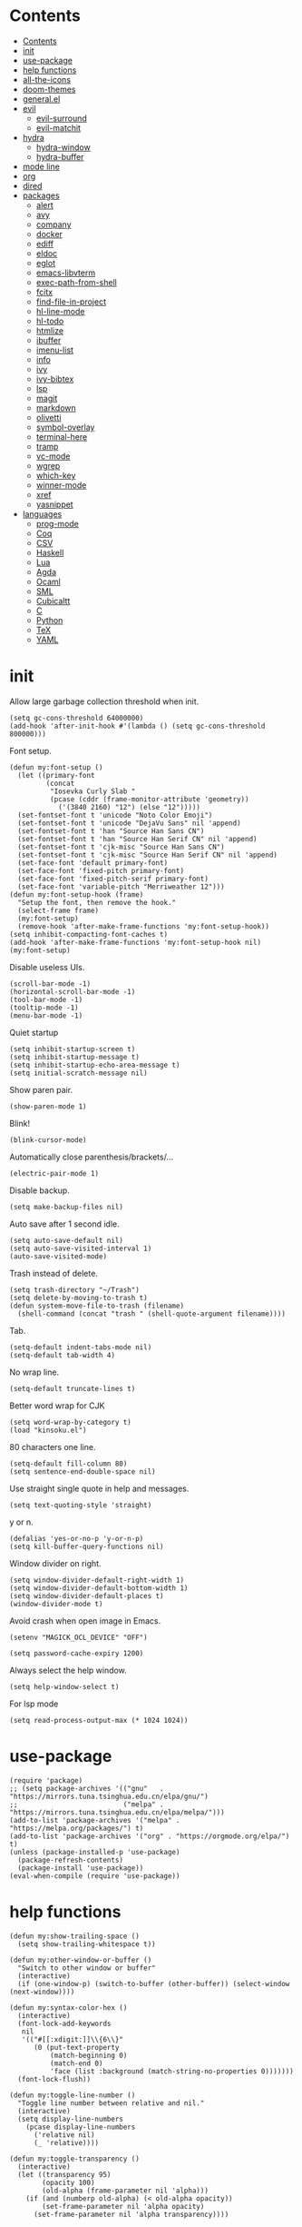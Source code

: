 # -*- org-babel-use-quick-and-dirty-noweb-expansion: t; -*-
#+PROPERTY: header-args:elisp :tangle config.el :results output silent
* Contents
:PROPERTIES:
:TOC:      :include all
:END:

:CONTENTS:
- [[#contents][Contents]]
- [[#init][init]]
- [[#use-package][use-package]]
- [[#help-functions][help functions]]
- [[#all-the-icons][all-the-icons]]
- [[#doom-themes][doom-themes]]
- [[#generalel][general.el]]
- [[#evil][evil]]
  - [[#evil-surround][evil-surround]]
  - [[#evil-matchit][evil-matchit]]
- [[#hydra][hydra]]
  - [[#hydra-window][hydra-window]]
  - [[#hydra-buffer][hydra-buffer]]
- [[#mode-line][mode line]]
- [[#org][org]]
- [[#dired][dired]]
- [[#packages][packages]]
  - [[#alert][alert]]
  - [[#avy][avy]]
  - [[#company][company]]
  - [[#docker][docker]]
  - [[#ediff][ediff]]
  - [[#eldoc][eldoc]]
  - [[#eglot][eglot]]
  - [[#emacs-libvterm][emacs-libvterm]]
  - [[#exec-path-from-shell][exec-path-from-shell]]
  - [[#fcitx][fcitx]]
  - [[#find-file-in-project][find-file-in-project]]
  - [[#hl-line-mode][hl-line-mode]]
  - [[#hl-todo][hl-todo]]
  - [[#htmlize][htmlize]]
  - [[#ibuffer][ibuffer]]
  - [[#imenu-list][imenu-list]]
  - [[#info][info]]
  - [[#ivy][ivy]]
  - [[#ivy-bibtex][ivy-bibtex]]
  - [[#lsp][lsp]]
  - [[#magit][magit]]
  - [[#markdown][markdown]]
  - [[#olivetti][olivetti]]
  - [[#symbol-overlay][symbol-overlay]]
  - [[#terminal-here][terminal-here]]
  - [[#tramp][tramp]]
  - [[#vc-mode][vc-mode]]
  - [[#wgrep][wgrep]]
  - [[#which-key][which-key]]
  - [[#winner-mode][winner-mode]]
  - [[#xref][xref]]
  - [[#yasnippet][yasnippet]]
- [[#languages][languages]]
  - [[#prog-mode][prog-mode]]
  - [[#coq][Coq]]
  - [[#csv][CSV]]
  - [[#haskell][Haskell]]
  - [[#lua][Lua]]
  - [[#agda][Agda]]
  - [[#ocaml][Ocaml]]
  - [[#sml][SML]]
  - [[#cubicaltt][Cubicaltt]]
  - [[#c][C]]
  - [[#python][Python]]
  - [[#tex][TeX]]
  - [[#yaml][YAML]]
:END:
* init
  Allow large garbage collection threshold when init.
  #+BEGIN_SRC elisp
    (setq gc-cons-threshold 64000000)
    (add-hook 'after-init-hook #'(lambda () (setq gc-cons-threshold 800000)))
  #+END_SRC

  Font setup.
  #+BEGIN_SRC elisp
    (defun my:font-setup ()
      (let ((primary-font
             (concat
              "Iosevka Curly Slab "
              (pcase (cddr (frame-monitor-attribute 'geometry))
                ('(3840 2160) "12") (else "12")))))
      (set-fontset-font t 'unicode "Noto Color Emoji")
      (set-fontset-font t 'unicode "DejaVu Sans" nil 'append)
      (set-fontset-font t 'han "Source Han Sans CN")
      (set-fontset-font t 'han "Source Han Serif CN" nil 'append)
      (set-fontset-font t 'cjk-misc "Source Han Sans CN")
      (set-fontset-font t 'cjk-misc "Source Han Serif CN" nil 'append)
      (set-face-font 'default primary-font)
      (set-face-font 'fixed-pitch primary-font)
      (set-face-font 'fixed-pitch-serif primary-font)
      (set-face-font 'variable-pitch "Merriweather 12")))
    (defun my:font-setup-hook (frame)
      "Setup the font, then remove the hook."
      (select-frame frame)
      (my:font-setup)
      (remove-hook 'after-make-frame-functions 'my:font-setup-hook))
    (setq inhibit-compacting-font-caches t)
    (add-hook 'after-make-frame-functions 'my:font-setup-hook nil)
    (my:font-setup)
  #+END_SRC

  Disable useless UIs.
  #+BEGIN_SRC elisp
    (scroll-bar-mode -1)
    (horizontal-scroll-bar-mode -1)
    (tool-bar-mode -1)
    (tooltip-mode -1)
    (menu-bar-mode -1)
  #+END_SRC

  Quiet startup
  #+BEGIN_SRC elisp
    (setq inhibit-startup-screen t)
    (setq inhibit-startup-message t)
    (setq inhibit-startup-echo-area-message t)
    (setq initial-scratch-message nil)
  #+END_SRC

  Show paren pair.
  #+BEGIN_SRC elisp
    (show-paren-mode 1)
  #+END_SRC

Blink!
#+BEGIN_SRC elisp
  (blink-cursor-mode)
#+END_SRC

  Automatically close parenthesis/brackets/...
  #+BEGIN_SRC elisp
    (electric-pair-mode 1)
  #+END_SRC

  Disable backup.
  #+BEGIN_SRC elisp
    (setq make-backup-files nil)
  #+END_SRC

  Auto save after 1 second idle.
  #+BEGIN_SRC elisp
    (setq auto-save-default nil)
    (setq auto-save-visited-interval 1)
    (auto-save-visited-mode)
  #+END_SRC

  Trash instead of delete.
  #+BEGIN_SRC elisp
    (setq trash-directory "~/Trash")
    (setq delete-by-moving-to-trash t)
    (defun system-move-file-to-trash (filename)
      (shell-command (concat "trash " (shell-quote-argument filename))))
  #+END_SRC

  Tab.
  #+BEGIN_SRC elisp
    (setq-default indent-tabs-mode nil)
    (setq-default tab-width 4)
  #+END_SRC

  No wrap line.
  #+BEGIN_SRC elisp
    (setq-default truncate-lines t)
  #+END_SRC

Better word wrap for CJK
#+BEGIN_SRC elisp
  (setq word-wrap-by-category t)
  (load "kinsoku.el")
#+END_SRC

  80 characters one line.
  #+BEGIN_SRC elisp
    (setq-default fill-column 80)
    (setq sentence-end-double-space nil)
  #+END_SRC

  Use straight single quote in help and messages.
  #+BEGIN_SRC elisp
    (setq text-quoting-style 'straight)
  #+END_SRC

  y or n.
  #+BEGIN_SRC elisp
    (defalias 'yes-or-no-p 'y-or-n-p)
    (setq kill-buffer-query-functions nil)
  #+END_SRC

  Window divider on right.
  #+BEGIN_SRC elisp
    (setq window-divider-default-right-width 1)
    (setq window-divider-default-bottom-width 1)
    (setq window-divider-default-places t)
    (window-divider-mode t)
  #+END_SRC

  Avoid crash when open image in Emacs.
  #+BEGIN_SRC elisp
    (setenv "MAGICK_OCL_DEVICE" "OFF")
  #+END_SRC

  #+BEGIN_SRC elisp
    (setq password-cache-expiry 1200)
  #+END_SRC

  Always select the help window.
  #+BEGIN_SRC elisp
    (setq help-window-select t)
  #+END_SRC

For lsp mode
#+BEGIN_SRC elisp
  (setq read-process-output-max (* 1024 1024))
#+END_SRC

* use-package
  #+BEGIN_SRC elisp
    (require 'package)
    ;; (setq package-archives '(("gnu"   . "https://mirrors.tuna.tsinghua.edu.cn/elpa/gnu/")
    ;;                          ("melpa" . "https://mirrors.tuna.tsinghua.edu.cn/elpa/melpa/")))
    (add-to-list 'package-archives '("melpa" . "https://melpa.org/packages/") t)
    (add-to-list 'package-archives '("org" . "https://orgmode.org/elpa/") t)
    (unless (package-installed-p 'use-package)
      (package-refresh-contents)
      (package-install 'use-package))
    (eval-when-compile (require 'use-package))
  #+END_SRC

* help functions
  #+BEGIN_SRC elisp
    (defun my:show-trailing-space ()
      (setq show-trailing-whitespace t))
  #+END_SRC

  #+BEGIN_SRC elisp
    (defun my:other-window-or-buffer ()
      "Switch to other window or buffer"
      (interactive)
      (if (one-window-p) (switch-to-buffer (other-buffer)) (select-window (next-window))))

    (defun my:syntax-color-hex ()
      (interactive)
      (font-lock-add-keywords
       nil
       '(("#[[:xdigit:]]\\{6\\}"
          (0 (put-text-property
              (match-beginning 0)
              (match-end 0)
              'face (list :background (match-string-no-properties 0)))))))
      (font-lock-flush))

    (defun my:toggle-line-number ()
      "Toggle line number between relative and nil."
      (interactive)
      (setq display-line-numbers
        (pcase display-line-numbers
          ('relative nil)
          (_ 'relative))))
  #+END_SRC

  #+BEGIN_SRC elisp
    (defun my:toggle-transparency ()
      (interactive)
      (let ((transparency 95)
            (opacity 100)
            (old-alpha (frame-parameter nil 'alpha)))
        (if (and (numberp old-alpha) (< old-alpha opacity))
            (set-frame-parameter nil 'alpha opacity)
          (set-frame-parameter nil 'alpha transparency))))
  #+END_SRC

* all-the-icons
  #+BEGIN_SRC elisp
    (use-package all-the-icons
      :ensure t
      :config
      (add-to-list 'all-the-icons-mode-icon-alist
                   '(latex-mode all-the-icons-fileicon "tex" :face all-the-icons-lred))
      (add-to-list 'all-the-icons-icon-alist
                   '("\\.v" all-the-icons-fileicon "coq" :face all-the-icons-red))
      (add-to-list 'all-the-icons-mode-icon-alist
                   '(coq-mode all-the-icons-fileicon "coq" :face all-the-icons-red)))
  #+END_SRC

* doom-themes
#+BEGIN_SRC elisp
  (use-package doom-themes
    :ensure t
    :config
    (setq doom-themes-enable-bold t)
    (setq doom-themes-enable-italic t)
    (load-theme 'doom-acario-light t)
    (doom-themes-org-config)
    (doom-themes-set-faces nil
      '(org-level-1 :inherit 'default)
      '(org-level-2 :inherit 'default)
      '(org-level-3 :inherit 'default)
      '(org-level-4 :inherit 'default)
      '(org-level-5 :inherit 'default)
      '(org-level-6 :inherit 'default)
      '(org-level-7 :inherit 'default)
      '(org-level-8 :inherit 'default))
    )
#+END_SRC

#+BEGIN_SRC elisp :tangle no
  (use-package modus-operandi-theme
    :init
    ;; NOTE: Everything is disabled by default.
    (setq modus-operandi-theme-slanted-constructs t
          modus-operandi-theme-bold-constructs t
          modus-operandi-theme-fringes nil ; {nil,'subtle,'intense}
          modus-operandi-theme-3d-modeline nil
          modus-operandi-theme-faint-syntax nil
          modus-operandi-theme-intense-hl-line nil
          modus-operandi-theme-intense-paren-match t
          modus-operandi-theme-prompts 'subtle ; {nil,'subtle,'intense}
          modus-operandi-theme-completions 'moderate ; {nil,'moderate,'opinionated}
          modus-operandi-theme-diffs nil ; {nil,'desaturated,'fg-only}
          modus-operandi-theme-org-blocks 'greyscale ; {nil,'greyscale,'rainbow}
          modus-operandi-theme-variable-pitch-headings t
          modus-operandi-theme-rainbow-headings nil
          modus-operandi-theme-section-headings nil
          modus-operandi-theme-scale-headings nil
          modus-operandi-theme-scale-1 1.05
          modus-operandi-theme-scale-2 1.1
          modus-operandi-theme-scale-3 1.15
          modus-operandi-theme-scale-4 1.2
          modus-operandi-theme-scale-5 1.3)
    :config
    (load-theme 'modus-operandi t))
#+END_SRC

* general.el
  #+BEGIN_SRC elisp :noweb no-export
    (use-package general
      :ensure t
      :config
      (general-evil-setup)
      (general-def
        "C-=" 'text-scale-increase
        "M-p" 'my:other-window-or-buffer
        "M-o" 'delete-other-windows
        "M-m" 'ivy-switch-buffer
        "M-x" 'counsel-M-x
        "C--" 'text-scale-decrease)
      (general-def 'normal help-mode-map
        "q" 'quit-window))
  #+END_SRC

Use comma as the global leader key.
#+BEGIN_SRC elisp
  (general-def
    '(motion normal insert emacs)
    :prefix ","
    :global-prefix "M-,"
    "f" 'counsel-find-file
    "s" 'swiper
    "d" 'dired
    "r" 'counsel-rg
    "k" 'kill-buffer
    "i" 'ibuffer
    "b" 'ivy-bibtex
    "g" 'magit-status
    "a" 'org-agenda
    "[" 'window-toggle-side-windows
    "e" 'eshell
    "v" 'vterm
    "t" 'terminal-here-launch
    "l" 'org-store-link
    "c" 'org-capture
    "n" '(nil :wk "narrow")
    "n s" 'org-narrow-to-subtree
    "n n" 'narrow-to-region
    "n w" 'widen
    "q" 'save-buffers-kill-terminal
    "Q" 'save-buffers-kill-emacs
    "w" 'hydra-window/body
    "B" 'hydra-buffer/body)
#+END_SRC

Use semicolon as the major mode leader key.
#+BEGIN_SRC elisp
  (general-create-definer major-def
    :states '(motion normal insert emacs)
    :prefix ";"
    :global-prefix "M-;")
#+END_SRC

Use Esc to quit minibuffer, which is previously C-g.
#+BEGIN_SRC elisp
  (general-def '(minibuffer-local-map
                 minibuffer-local-ns-map
                 minibuffer-local-completion-map
                 minibuffer-local-must-match-map
                 minibuffer-local-isearch-map
                 ivy-minibuffer-map)
    [escape] 'minibuffer-keyboard-quit)
#+END_SRC

  #+BEGIN_SRC elisp
    (general-def 'override
      "C-/" 'comment-dwim
      "M-;" nil)
  #+END_SRC

  Find references using xref.
  #+BEGIN_SRC elisp
    (general-nmap
      "g d" 'xref-find-definitions
      "g r" 'xref-find-references
      "g i" 'counsel-imenu)
  #+END_SRC

  Use space as the leader key for those keybindings which are useful only in normal mode.
  #+BEGIN_SRC elisp
    (general-mmap
      :prefix "SPC"
      "" nil
      "a" 'align
      "t l" 'my:toggle-line-number
      "t t" 'my:toggle-transparency
      "t m" 'hide-mode-line-mode
      "s" 'symbol-overlay-put
      "o" 'olivetti-mode
      "f" 'avy-goto-char-2
      "w" 'avy-goto-word-1
      "l" 'avy-goto-line)
  #+END_SRC

* evil
#+BEGIN_SRC elisp
  (use-package evil
    :ensure t
    :init
    (setq evil-want-abbrev-expand-on-insert-exit nil)
    (setq evil-disable-insert-state-bindings t)
    (setq evil-respect-visual-line-mode t)
    :config
    (evil-mode 1)
    (evil-set-initial-state 'ivy-occur-mode 'emacs)
    (evil-set-initial-state 'org-capture-mode 'insert)
    (evil-set-initial-state 'vterm-mode 'insert)
    (evil-set-initial-state 'wdired-mode 'normal))
#+END_SRC

#+BEGIN_SRC elisp
  (general-def 'motion ";" nil "," nil)
  (general-def 'normal
    "x" nil
    "X" nil
    "s" nil
    "S" nil
    "u" 'undo-only
    "U" 'undo
    "C-r" 'undo-redo)
  (general-def 'motion
    :prefix "x"
    "l" 'evil-avy-goto-line
    "f" 'evil-avy-goto-char-in-line
    "c" 'evil-avy-goto-char-2
    "w" 'evil-avy-goto-word-1)
#+END_SRC

** evil-surround
#+BEGIN_SRC elisp
  (use-package evil-surround
    :ensure t
    :after evil
    :defer 2
    :config
    (global-evil-surround-mode 1))
#+END_SRC

** evil-matchit
#+BEGIN_SRC elisp
  (use-package evil-matchit
    :ensure t
    :after evil
    :defer 2
    :config
    (global-evil-matchit-mode 1))
#+END_SRC

* hydra
  #+BEGIN_SRC elisp :noweb no-export
    (use-package hydra
      :ensure t
      :config
      ;; (setq hydra-hint-display-type 'posframe)
      (setq hydra-posframe-show-params
            '(:internal-border-width 10
              :background-color "#f0e9d7"
              :poshandler posframe-poshandler-frame-top-center)))
  #+END_SRC

** hydra-window
   #+BEGIN_SRC elisp
     (defhydra hydra-window
       (:color pink :hint nil)
       (concat
        "            "
        (all-the-icons-material "apps" :height 2 :v-adjust -0.3)
        " Window Management"
        "

     ^Move^         ^Swap^         ^Size^         ^Action^
     ─────────────────────────
     _j_: down      _H_: left      _+_: + h       _s_: split
     _k_: up        _L_: right     _-_: - h       _v_: vsplit
     _h_: left      _J_: bottom    _>_: + w       _d_: delete
     _l_: right     _K_: top       _<_: - w       _o_: only
     _n_: next

     ")
       ("j" evil-window-down)
       ("k" evil-window-up)
       ("h" evil-window-left)
       ("l" evil-window-right)
       ("n" evil-window-next :color blue)
       ("H" evil-window-move-far-left)
       ("L" evil-window-move-far-right)
       ("J" evil-window-move-very-bottom)
       ("K" evil-window-move-very-top)
       ("+" evil-window-increase-height)
       ("-" evil-window-decrease-height)
       (">" evil-window-increase-width)
       ("<" evil-window-decrease-width)
       ("s" evil-window-split)
       ("v" evil-window-vsplit)
       ("d" evil-window-delete :color blue)
       ("o" delete-other-windows :color blue)
       ("q" nil :color blue)
       ("<escape>" nil :color blue))
   #+END_SRC

** hydra-buffer
   #+BEGIN_SRC elisp
     (defhydra hydra-buffer
       (:color teal :hint nil)
       (concat
        (all-the-icons-faicon "clone" :height 2 :v-adjust -0.2)
        " Buffer"
        "

     ^Action^
     ─────
     _j_: next
     _k_: previous
     _d_: delete
     _b_: switch

     ")
       ("j" evil-next-buffer :color red)
       ("k" evil-prev-buffer :color red)
       ("d" evil-delete-buffer)
       ("b" ivy-switch-buffer)
       ("q" nil)
       ("<escape>" nil))
   #+END_SRC

* mode line
  #+BEGIN_SRC elisp
    (use-package doom-modeline
      :ensure t
      :disabled t
      :hook (after-init . doom-modeline-mode)
      :config
      (setq doom-modeline-icon t))
    (setq-default mode-line-format nil)
  #+END_SRC

* org
#+BEGIN_SRC elisp :noweb no-export
  (use-package org
    :ensure org-plus-contrib
    :defer 4
    :hook
    (org-mode . my:show-trailing-space)
    (org-babel-after-execute . org-redisplay-inline-images)
    :config
    (use-package org-mouse)
    <<org-kill-temp-fontify-buffer>>
    (setcdr (assoc "\\.pdf\\'" org-file-apps) "zathura %s")
    (setq org-adapt-indentation nil)
    (setq org-startup-indented t)
    (setq org-startup-truncated t)
    (setq org-format-latex-options (plist-put org-format-latex-options :scale 1.4))
    (setq org-latex-pdf-process '("latexmk -f -pdf -outdir=%o %f"))
    (setq org-footnote-section nil))
#+END_SRC

Kill temporary buffers created by ~org-src-font-lock-fontify-block~.
#+NAME: org-kill-temp-fontify-buffer
#+BEGIN_SRC elisp :tangle no
  (defun kill-org-src-buffers (&rest args)
    "Kill temporary buffers created by org-src-font-lock-fontify-block."
    (dolist (b (buffer-list))
      (let ((bufname (buffer-name b)))
        (if (string-match-p (regexp-quote "org-src-fontification") bufname)
            (kill-buffer b)))))
  (advice-add 'org-src-font-lock-fontify-block :after #'kill-org-src-buffers)
#+END_SRC

org-id
#+BEGIN_SRC elisp
  (use-package org-id
    :config
    (setq org-id-link-to-org-use-id 'create-if-interactive))
#+END_SRC

org-checklist
#+BEGIN_SRC elisp
  (use-package org-checklist
    :after org)
#+END_SRC

org-maketoc
#+BEGIN_SRC elisp
  (use-package org-make-toc
    :ensure t
    :after org
    :commands (org-make-toc))
#+END_SRC

keybindings
#+BEGIN_SRC elisp
  (general-nmap org-mode-map
    "gh" 'outline-up-heading
    "gj" 'org-forward-heading-same-level
    "gk" 'org-backward-heading-same-level
    "gl" 'outline-next-visible-heading
    "gt" 'counsel-org-goto
    "<" 'org-metaleft
    ">" 'org-metaright
    "t" 'org-todo)
  (general-def org-mode-map
    "M-h" 'org-metaleft
    "M-j" 'org-metadown
    "M-k" 'org-metaup
    "M-l" 'org-metaright
    "M-H" 'org-shiftmetaleft
    "M-J" 'org-shiftmetadown
    "M-K" 'org-shiftmetaup
    "M-L" 'org-shiftmetaright)
#+END_SRC

#+BEGIN_SRC elisp
  (major-def org-mode-map
    "t" 'org-time-stamp
    "l" 'org-insert-link
    "i" 'org-toggle-inline-images
    "x" 'org-toggle-latex-fragment
    "o" 'org-open-at-point
    ";" 'org-ctrl-c-ctrl-c)
#+END_SRC
* dired
#+BEGIN_SRC elisp :noweb no-export
  (use-package dired
    :commands dired
    :hook ((dired-mode . dired-omit-mode)
           (dired-mode . dired-hide-details-mode))
    :config
    (setq dired-dwim-target t)
    (setq dired-recursive-copies 'always)
    (setq dired-recursive-deletes 'always)
    (setq dired-listing-switches "-alhvG --group-directories-first")
    (setq dired-isearch-filenames 'dwim)
    <<dired-kbd>>
    (use-package dired-open
      :ensure t
      :config
      (setq dired-open-extensions
            '(("pdf" . "zathura")
              ("html" . "firefox")
              ("mp4" . "mpv")
              ("png" . "feh")
              ("jpg" . "feh")))))
#+END_SRC

#+BEGIN_SRC elisp :tangle no
  (use-package all-the-icons-dired
    :after dired
    :hook (dired-mode . all-the-icons-dired-mode))
#+END_SRC

Keybindings
#+NAME: dired-kbd
#+BEGIN_SRC elisp :tangle no
  (general-def dired-mode-map
    "g" nil)
  (general-def 'normal dired-mode-map
    "/" 'dired-goto-file
    "+" 'dired-create-directory
    "c" 'dired-do-rename
    "d" 'dired-flag-file-deletion
    "e" 'ediff
    "f" 'dired-mark
    "h" 'dired-up-directory
    "i" 'dired-toggle-read-only
    "j" 'dired-next-line
    "k" 'dired-previous-line
    "l" 'dired-open-file
    "m" nil
    "m ." 'dired-mark-extension
    "m d" 'dired-mark-directories
    "m r" 'dired-mark-files-containing-regexp
    "m t" 'dired-toggle-marks
    "m k" 'dired-do-kill-lines
    "n" 'dired-narrow-regexp
    "p" 'dired-do-copy
    "q" 'quit-window
    "r" 'revert-buffer
    "s" 'dired-sort-toggle-or-edit
    "t" 'terminal-here-launch
    "u" 'dired-unmark
    "U" 'dired-unmark-all-marks
    "v o" 'dired-omit-mode
    "v d" 'dired-hide-details-mode
    "v i" 'all-the-icons-dired-mode
    "x" 'dired-do-flagged-delete
    "z" 'dired-do-compress)
#+END_SRC

* packages
** alert
   #+BEGIN_SRC elisp
     (use-package alert
       :commands alert
       :ensure t
       :config
       (setq alert-default-style 'libnotify))
   #+END_SRC

** avy
#+BEGIN_SRC elisp
  (use-package avy
    :ensure t)
#+END_SRC

** company
   #+BEGIN_SRC elisp
     (use-package company
       :ensure t
       :hook (prog-mode . company-mode)
       :config
       (setq company-minimum-prefix-length 2)
       (setq company-idle-delay 0)
       (use-package company-posframe
         :ensure t
         :disabled t
         :config
         (company-posframe-mode 1)))
   #+END_SRC

** docker
   #+BEGIN_SRC elisp
     (use-package dockerfile-mode
       :ensure t
       :mode "Dockerfile\\'")

     (use-package docker-tramp
       :ensure t)
   #+END_SRC

** ediff
   #+BEGIN_SRC elisp
     (use-package ediff
       :defer
       :config
       (setq ediff-split-window-function 'split-window-horizontally)
       (setq ediff-window-setup-function 'ediff-setup-windows-plain))
   #+END_SRC

** eldoc
#+BEGIN_SRC elisp
  (use-package eldoc
    :config
    (setq eldoc-idle-delay 0))
#+END_SRC

** eglot
#+BEGIN_SRC elisp
  (use-package eglot
    :ensure t
    :defer t
    :config
    (major-def eglot-mode-map
      "e" '(nil :wk "eglot")
      "e a" 'eglot-code-actions
      "e c" 'eglot-reconnect
      "e f" 'eglot-format
      "e q" 'eglot-shutdown
      "e r" 'eglot-rename)
    (general-nmap eglot-mode-map
      "K" 'eglot-help-at-point))
#+END_SRC

** emacs-libvterm
#+BEGIN_SRC elisp
  (defun evil-collection-vterm-escape-stay ()
    "Go back to normal state but don't move cursor backwards.
  Moving cursor backwards is the default vim behavior but
  it is not appropriate in some cases like terminals."
    (setq-local evil-move-cursor-back nil))
  (use-package vterm
    :ensure t
    :hook (vterm-mode . evil-collection-vterm-escape-stay))
#+END_SRC

** exec-path-from-shell
   #+BEGIN_SRC elisp
     (use-package exec-path-from-shell
       :ensure t
       :defer 1
       :config
       (setq exec-path-from-shell-check-startup-files nil)
       (exec-path-from-shell-copy-env "SSH_AGENT_PID")
       (exec-path-from-shell-copy-env "SSH_AUTH_SOCK"))
   #+END_SRC

** fcitx
#+BEGIN_SRC elisp
  (use-package fcitx
    :if (executable-find "fcitx5-remote")
    :ensure t
    :defer 2
    :config
    (setq fcitx-remote-command "fcitx5-remote")
    (fcitx-aggressive-setup))
#+END_SRC

** find-file-in-project
   #+BEGIN_SRC elisp
     (use-package find-file-in-project
       :ensure t
       :config
       (setq ffip-use-rust-fd t))
   #+END_SRC

** hl-line-mode
   #+BEGIN_SRC elisp
     (use-package hl-line-mode
       :hook (prog-mode dired-mode LaTeX-mode))
   #+END_SRC

** hl-todo
#+BEGIN_SRC elisp
  (use-package hl-todo
    :ensure t
    :hook (prog-mode . hl-todo-mode))
#+END_SRC

** htmlize
   #+BEGIN_SRC elisp
     (use-package htmlize
       :ensure t
       :commands (htmlize htmlize-file htmlize-region htmlize-buffer))
   #+END_SRC

** ibuffer
#+BEGIN_SRC elisp
  (use-package ibuffer
    :hook (ibuffer-mode . ibuffer-vc-set-filter-groups-by-vc-root)
    :config
    (setq
     ibuffer-formats
     '(("    " (name 24 24) " " (mode 24 24) " " filename-and-process)))
    (use-package ibuffer-vc :ensure t))
#+END_SRC

#+BEGIN_SRC elisp
  (general-def 'emacs ibuffer-mode-map
    "M-j" 'ibuffer-forward-filter-group
    "M-k" 'ibuffer-backward-filter-group
    "j" 'ibuffer-forward-line
    "k" 'ibuffer-backward-line)
#+END_SRC

** imenu-list
   #+BEGIN_SRC elisp
     (use-package imenu-list
       :ensure t
       :commands imenu-list)
   #+END_SRC

** info
   #+BEGIN_SRC elisp
     (general-mmap Info-mode-map
       "q" 'quit-window
       "u" 'Info-up
       "b" 'Info-history-back
       "n" 'Info-next
       "p" 'Info-prev
       "<tab>" 'Info-next-reference
       "S-<tab>" 'Info-prev-reference)
   #+END_SRC

** ivy
   #+BEGIN_SRC elisp
     (use-package ivy
       :ensure t
       :config
       (ivy-mode 1)
       (use-package ivy-hydra :ensure t)
       (setq ivy-height 25)
       (setq ivy-use-virtual-buffers t)
       (setq ivy-count-format "(%d/%d) ")
       (setq ivy-re-builders-alist '((t . ivy--regex-plus))))
     (use-package swiper
       :commands swiper
       :ensure t
       :after ivy)
     (use-package counsel
       :ensure t
       :after swiper)
     (use-package all-the-icons-ivy
       :ensure t
       :after (all-the-icons ivy)
       :config
       (all-the-icons-ivy-setup))
     (use-package ivy-posframe
       :ensure t
       :after ivy
       :config
       (setq ivy-posframe-display-functions-alist '((t . ivy-posframe-display-at-frame-center)))
       (ivy-posframe-mode))
   #+END_SRC

** ivy-bibtex
#+BEGIN_SRC elisp
  (use-package ivy-bibtex
    :ensure t
    :after ivy
    :config
    (setq bibtex-completion-bibliography '("~/org/refs.bib"))
    (setq bibtex-completion-notes-path "~/notes/literature")
    (setq bibtex-completion-notes-extension ".md")
    (setq bibtex-completion-library-path '("~/org/pdfs"))
    (setq bibtex-completion-display-formats
          '((t . "${author:36} ${title:100} ${year:4} ${=has-pdf=:1}${=has-note=:1} ${=type=:18}")))
    (defun my:ivy-bibtex-open-pdf (file)
      (async-start-process "bibtex-pdf" "xdg-open" nil file))
    (setq bibtex-completion-pdf-open-function 'my:ivy-bibtex-open-pdf)
    (add-to-list 'ivy-re-builders-alist
                 '(ivy-bibtex . ivy--regex-ignore-order)))
#+END_SRC

** lsp
   #+BEGIN_SRC elisp :tangle no
     (use-package lsp-mode
       :ensure t
       :commands lsp
       :config
       (setq lsp-diagnostic-package :flycheck))
     (use-package lsp-ui
       :ensure t
       :commands lsp-ui-mode
       :config
       (setq lsp-ui-sideline-show-diagnostics nil))
     (use-package company-lsp :ensure t :commands company-lsp)
   #+END_SRC

   #+BEGIN_SRC elisp :tangle no
     (general-nmap lsp-ui-imenu-mode-map
       "h" 'lsp-ui-imenu--prev-kind
       "l" 'lsp-ui-imenu--next-kind
       "q" 'quit-window
       "o" 'lsp-ui-imenu--view
       "<return>" 'lsp-ui-imenu--visit)
   #+END_SRC

** magit
   #+BEGIN_SRC elisp
     (use-package magit
       :ensure t
       :hook (git-commit-mode . evil-insert-state)
       :defer 6)
   #+END_SRC

#+BEGIN_SRC elisp
  (use-package magit-delta
    :ensure t
    :after magit
    :config
    (magit-delta-mode))
#+END_SRC

   #+BEGIN_SRC elisp
     (general-define-key
      :definer 'minor-mode
      :states '(motion normal insert emacs)
      :keymaps 'git-commit-mode
      :prefix ";"
      :global-prefix "M-;"
      ";" 'with-editor-finish
      "k" 'with-editor-cancel)
   #+END_SRC

** markdown
#+BEGIN_SRC elisp
  (use-package markdown-mode
    :ensure t
    :mode (("README\\.md\\'" . gfm-mode)
           ("\\.md\\'" . markdown-mode)
           ("\\.markdown\\'" . markdown-mode)))
#+END_SRC

** olivetti
#+BEGIN_SRC elisp :tangle no
  (use-package olivetti
    :ensure t
    :hook
    ((org-mode . olivetti-mode)
     (dired-mode . olivetti-mode))
    :init
    (setq olivetti-body-width 90))
#+END_SRC

** symbol-overlay
   #+BEGIN_SRC elisp
     (use-package symbol-overlay
       :ensure t
       :commands symbol-overlay-put)
   #+END_SRC

** terminal-here
   #+BEGIN_SRC elisp
     (use-package terminal-here
       :ensure t
       :config
       (setq terminal-here-terminal-command
             '("alacritty")))
   #+END_SRC

** tramp
   #+BEGIN_SRC elisp
     (use-package tramp)
   #+END_SRC

** vc-mode
   #+BEGIN_SRC elisp
     (use-package vc
       :config
       (with-eval-after-load 'tramp
         (setq vc-ignore-dir-regexp
               (format "\\(%s\\)\\|\\(%s\\)"
                       vc-ignore-dir-regexp
                       tramp-file-name-regexp))))
   #+END_SRC

** wgrep
#+BEGIN_SRC elisp
  (use-package wgrep :ensure t)
#+END_SRC

** which-key
   #+BEGIN_SRC elisp
     (use-package which-key
       :ensure t
       :config
       (setq which-key-max-display-columns 3)
       (setq which-key-add-column-padding 2)
       (setq which-key-idle-delay 0)
       (which-key-mode 1))
   #+END_SRC

#+BEGIN_SRC elisp
  (use-package which-key-posframe
    :ensure t
    :disabled t
    :config
    (setq which-key-posframe-border-width 10)
    (set-face-attribute 'which-key-posframe-border nil :background "#f0e9d7")
    (set-face-attribute 'which-key-posframe nil :background "#f0e9d7")
    (which-key-posframe-mode))
#+END_SRC

** winner-mode
   #+BEGIN_SRC elisp
     (use-package winner
       :hook
       (after-init . winner-mode)
       (ediff-quit . winner-undo))
   #+END_SRC

** xref
   #+BEGIN_SRC elisp
     (general-nmap xref--xref-buffer-mode-map
       "j" 'xref-next-line
       "k" 'xref-prev-line
       "q" 'quit-window
       "o" 'xref-show-location-at-point
       "<return>" 'xref-goto-xref)
   #+END_SRC

** yasnippet
#+BEGIN_SRC elisp
  (use-package yasnippet
    :ensure t
    :config
    (setq yas-snippet-dirs '("~/.config/emacs/snippets"))
    (yas-global-mode 1))
#+END_SRC

* languages
** prog-mode
   #+BEGIN_SRC elisp
     (use-package prog-mode
       :hook (prog-mode . my:show-trailing-space))
   #+END_SRC

** Coq
   #+BEGIN_SRC elisp
     (use-package proof-general
       :ensure t
       :config
       (setq proof-splash-enable nil))
     (use-package company-coq
       :ensure t
       :after proof-site
       :hook (coq-mode . company-coq-mode)
       :config
       (setq company-coq-disabled-features '(smart-subscripts))
       (company-coq--init-refman-ltac-abbrevs-cache)
       (company-coq--init-refman-scope-abbrevs-cache)
       (company-coq--init-refman-tactic-abbrevs-cache)
       (company-coq--init-refman-vernac-abbrevs-cache)
       (defun my:company-coq-doc-search ()
         "Search identifier in coq refman"
         (interactive)
         (ivy-read
          "doc: "
          (append company-coq--refman-tactic-abbrevs-cache
                  company-coq--refman-vernac-abbrevs-cache
                  company-coq--refman-scope-abbrevs-cache
                  company-coq--refman-ltac-abbrevs-cache)
          :preselect (ivy-thing-at-point)
          :action 'company-coq-doc-buffer-refman)))
   #+END_SRC

   Keybindings
   #+BEGIN_SRC elisp
     (general-def 'normal coq-mode-map
       "K" 'my:company-coq-doc-search)
     (major-def coq-mode-map
       "g" '(company-coq-proof-goto-point :wk "goto")
       "d" '(company-coq-doc :wk "doc")
       "q" '(proof-shell-exit :wk "exit")
       "c" '(proof-interrupt-process :wk "abort")
       "p" '(proof-prf :wk "goal")
       "u" 'proof-undo-last-successful-command
       "s" 'proof-find-theorems
       "l" 'proof-layout-windows)
   #+END_SRC

** CSV
   #+BEGIN_SRC elisp
     (use-package csv-mode
       :ensure t
       :mode ("\\.[Cc][Ss][Vv]\\'" . csv-mode))
   #+END_SRC

** Haskell
#+BEGIN_SRC elisp
  (use-package haskell-mode
    :ensure t)
#+END_SRC

#+BEGIN_SRC elisp :tangle no
  (use-package dante
    :ensure t
    :after haskell-mode
    :commands 'dante-mode
    :hook (haskell-mode . dante-mode)
    :init
    (setq dante-tap-type-time 0))
  (major-def dante-mode-map
    "r" 'dante-restart
    "i" 'dante-info
    "t" 'dante-type-at
    ";" 'dante-eval-block)
#+END_SRC

** Lua
#+BEGIN_SRC elisp
  (use-package lua-mode
    :ensure t)
#+END_SRC

** Agda
   #+BEGIN_SRC elisp
     (eval-and-compile
       (defun agda-mode-load-path ()
         (file-name-directory (shell-command-to-string "agda-mode locate"))))
     (use-package agda2
       :load-path (lambda () (agda-mode-load-path))
       :mode ("\\.agda\\'" . agda2-mode))
   #+END_SRC

#+BEGIN_SRC elisp
  (major-def agda2-mode-map
    "d" 'agda2-goto-definition-keyboard
    "l" 'agda2-load
    "a" 'agda2-autoOne
    "h" 'agda2-helper-function-type
    "," 'agda2-goal-and-context
    "." 'agda2-goal-and-context-and-inferred
    "r" 'agda2-refine
    "n" 'agda2-compute-normalised
    "c" 'agda2-make-case
    "q" 'agda2-quit)
#+END_SRC

** Ocaml
   #+BEGIN_SRC elisp
     (eval-and-compile
       (defun merlin-mode-load-path ()
         (expand-file-name
          "share/emacs/site-lisp"
          (file-name-directory
           (shell-command-to-string "opam config var share")))))
     (use-package merlin
       :load-path (lambda () (merlin-mode-load-path))
       :hook
       (tuareg-mode . merlin-mode))
   #+END_SRC

   #+BEGIN_SRC elisp
     (use-package tuareg
       :ensure t
       :defer t)
   #+END_SRC

** SML
   #+BEGIN_SRC elisp
     (use-package sml-mode
       :ensure t
       :defer t)
   #+END_SRC

** Cubicaltt
   #+BEGIN_SRC elisp
     (use-package cubicaltt
       :load-path "~/cubicaltt"
       :mode ("\\.ctt$" . cubicaltt-mode))
   #+END_SRC

** C
#+BEGIN_SRC elisp
     (use-package cc-mode
       :commands c-mode
       :config
       (setq c-basic-offset 4)
       (setq c-default-style "linux"))
#+END_SRC

#+BEGIN_SRC elisp
  (use-package ccls
    :ensure t
    :defer t)
#+END_SRC

** Python
   #+BEGIN_SRC elisp
     (use-package python
       :defer t
       :config
       (setq python-indent-offset 4)
       (setq python-indent-guess-indent-offset-verbose nil)
       (setq python-shell-completion-native-enable nil)
       (when (executable-find "ipython")
         (setq python-shell-interpreter "ipython")))
   #+END_SRC

** TeX
#+BEGIN_SRC elisp
  (use-package tex
    :ensure auctex
    :defer t
    :hook
    ((LaTeX-mode . my:show-trailing-space)
     (LaTeX-mode . TeX-source-correlate-mode)
     (LaTeX-mode . TeX-PDF-mode))
    :config
    (setq font-latex-fontify-script nil)
    (setq TeX-view-program-selection '((output-pdf "Zathura"))))
#+END_SRC

** YAML
   #+BEGIN_SRC elisp
     (use-package yaml-mode
       :ensure t)
   #+END_SRC

